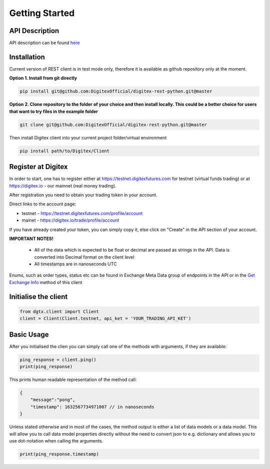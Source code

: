 Getting Started
================


API Description
---------------

API description can be found `here <https://digitexofficial.github.io/rest-api-docs/>`_

Installation
------------

Current version of REST client is in test mode only, therefore it is available as github repository only at the moment.

**Option 1. Install from git directly**

.. code:: python

    pip install git@github.com:DigitexOfficial/digitex-rest-python.git@master


**Option 2. Clone repository to the folder of your choice and then install locally. This could be a better choice for users that want to try files in the example folder**

.. code:: python

    git clone git@github.com:DigitexOfficial/digitex-rest-python.git@master


Then install Digitex client into your current project folder/virtual environment

.. code:: python

    pip install path/to/Digitex/Client



Register at Digitex
-------------------
In order to start, one has to register either at https://testnet.digitexfutures.com for testnet (virtual funds trading) or at https://digitex.io - our mainnet (real money trading).

After registration you need to obtain your trading token in your account.

Direct links to the account page:

- testnet - https://testnet.digitexfutures.com/profile/account
- mainet - https://digitex.io/trade/profile/account

If you have already created your token, you can simply copy it, else click on "Create" in the API section of your account.

**IMPORTANT NOTES!**

    - All of the data which is expected to be float or decimal are passed as strings in the API. Data is converted into Decimal format on the client level
    - All timestamps are in nanoseconds UTC

Enums, such as order types, status etc can be found in Exchange Meta Data group of endpoints in the API
or in the `Get Exchange Info <public.html#dgtx.public.PublicApiClient.get_exchange_info>`_ method of this client


Initialise the client
---------------------

.. code:: python

    from dgtx.client import Client
    client = Client(Client.testnet, api_ket = 'YOUR_TRADING_API_KET')



Basic Usage
-----------------

After you initialised the clien you can simply call one of the methods with arguments,
if they are available:


.. code:: python

    ping_response = client.ping()
    print(ping_response)


This prints human readable representation of the method call:

.. code-block:: json

    {
        "message":"pong",
        "timestamp": 1632567734971007 // in nanoseconds
    }


Unless stated otherwise and in most of the cases, the method output is either a list of data models
or a data model. This will allow you to call data model properties directly without the need
to convert json to e.g. dictionary and allows you to use dot-notation when calling the arguments.


.. code:: python

    print(ping_response.timestamp)





